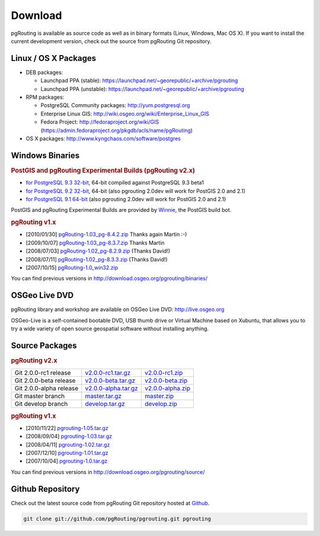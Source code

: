 .. 
   ****************************************************************************
    pgRouting Website
    Copyright(c) pgRouting Contributors

    This documentation is licensed under a Creative Commons Attribution-Share  
    Alike 3.0 License: http://creativecommons.org/licenses/by-sa/3.0/
   ****************************************************************************

.. _download:

Download
===============================================================================

pgRouting is available as source code as well as in binary formats (Linux, Windows, Mac OS X). 
If you want to install the current development version, check out the source from pgRouting Git repository.


Linux / OS X Packages
-------------------------------------------------------------------------------

* DEB packages: 

  * Launchpad PPA (stable): https://launchpad.net/~georepublic/+archive/pgrouting
  * Launchpad PPA (unstable): https://launchpad.net/~georepublic/+archive/pgrouting

* RPM packages: 

  * PostgreSQL Community packages: http://yum.postgresql.org
  * Enterprise Linux GIS: http://wiki.osgeo.org/wiki/Enterprise_Linux_GIS
  * Fedora Project: http://fedoraproject.org/wiki/GIS (https://admin.fedoraproject.org/pkgdb/acls/name/pgRouting)

* OS X packages: http://www.kyngchaos.com/software/postgres


Windows Binaries
-------------------------------------------------------------------------------

.. rubric:: PostGIS and pgRouting Experimental Builds (pgRouting v2.x)

* `for PostgreSQL 9.3 32-bit <http://winnie.postgis.net/download/windows/pg93/buildbot/>`_, 64-bit compiled against PostgreSQL 9.3 beta1
* `for PostgreSQL 9.2 32-bit <http://winnie.postgis.net/download/windows/pg92/buildbot/>`_, 64-bit (also pgrouting 2.0dev will work for PostGIS 2.0 and 2.1)
* `for PostgreSQL 9.1 64-bit <http://winnie.postgis.net/download/windows/pg91/buildbot/>`_ (also pgrouting 2.0dev will work for PostGIS 2.0 and 2.1)

PostGIS and pgRouting Experimental Builds are provided by `Winnie <http://postgis.net/windows_downloads>`_, the PostGIS build bot.

.. rubric:: pgRouting v1.x

* [2010/01/30] `pgRouting-1.03_pg-8.4.2.zip <http://www.wiesenhaan.com/pgrouting/pgRouting-1.03_pg-8.4.2.zip>`_ Thanks again Martin :-)
* [2009/10/07] `pgRouting-1.03_pg-8.3.7.zip <http://www.wiesenhaan.com/pgrouting/pgRouting-1.03_pg-8.3.7.zip>`_ Thanks Martin
* [2008/07/03] `pgRouting-1.02_pg-8.2.9.zip <http://www.davidgis.fr/download/pgRouting-1.02_pg-8.2.9.zip>`_ (Thanks  David!)
* [2008/07/11] `pgRouting-1.02_pg-8.3.3.zip <http://www.davidgis.fr/download/pgRouting-1.02_pg-8.3.3.zip>`_ (Thanks  David!)
* [2007/10/15] `pgRouting-1.0_win32.zip <http://files.postlbs.org/pgrouting/binaries/pgRouting-1.0_win32.zip>`_

You can find previous versions in http://download.osgeo.org/pgrouting/binaries/


OSGeo Live DVD
-------------------------------------------------------------------------------

pgRouting library and workshop are available on OSGeo Live DVD: http://live.osgeo.org

OSGeo-Live is a self-contained bootable DVD, USB thumb drive or Virtual Machine based on Xubuntu, that allows you to try a wide variety of open source geospatial software without installing anything.


Source Packages
-------------------------------------------------------------------------------

.. rubric:: pgRouting v2.x

======================== ======================= ====================
Git 2.0.0-rc1 release    `v2.0.0-rc1.tar.gz`_    `v2.0.0-rc1.zip`_
Git 2.0.0-beta release   `v2.0.0-beta.tar.gz`_   `v2.0.0-beta.zip`_
Git 2.0.0-alpha release  `v2.0.0-alpha.tar.gz`_  `v2.0.0-alpha.zip`_
Git master branch        `master.tar.gz`_        `master.zip`_
Git develop branch       `develop.tar.gz`_       `develop.zip`_
======================== ======================= ====================

.. _v2.0.0-rc1.tar.gz: https://github.com/pgRouting/pgrouting/archive/v2.0.0-rc1.tar.gz
.. _v2.0.0-rc1.zip: https://github.com/pgRouting/pgrouting/archive/v2.0.0-rc1.zip

.. _v2.0.0-beta.tar.gz: https://github.com/pgRouting/pgrouting/archive/v2.0.0-beta.tar.gz
.. _v2.0.0-beta.zip: https://github.com/pgRouting/pgrouting/archive/v2.0.0-beta.zip

.. _v2.0.0-alpha.tar.gz: https://github.com/pgRouting/pgrouting/archive/v2.0.0-alpha.tar.gz
.. _v2.0.0-alpha.zip: https://github.com/pgRouting/pgrouting/archive/v2.0.0-alpha.zip

.. _master.tar.gz: https://github.com/pgRouting/pgrouting/archive/master.tar.gz
.. _master.zip: https://github.com/pgRouting/pgrouting/archive/master.zip

.. _develop.tar.gz: https://github.com/pgRouting/pgrouting/archive/develop.tar.gz
.. _develop.zip: https://github.com/pgRouting/pgrouting/archive/develop.zip


.. rubric:: pgRouting v1.x

* [2010/11/22] `pgrouting-1.05.tar.gz <http://download.osgeo.org/pgrouting/source/pgrouting-1.05.tar.gz>`_
* [2008/09/04] `pgrouting-1.03.tar.gz <http://download.osgeo.org/pgrouting/source/pgrouting-1.03.tar.gz>`_  
* [2008/04/11] `pgrouting-1.02.tar.gz <http://download.osgeo.org/pgrouting/source/pgrouting-1.02.tar.gz>`_  
* [2007/12/10] `pgrouting-1.01.tar.gz <http://download.osgeo.org/pgrouting/source/pgrouting-1.01.tar.gz>`_ 
* [2007/10/04] `pgrouting-1.0.tar.gz <http://download.osgeo.org/pgrouting/source/pgrouting-1.0.tar.gz>`_ 

You can find previous versions in http://download.osgeo.org/pgrouting/source/


Github Repository
-------------------------------------------------------------------------------

Check out the latest source code from pgRouting Git repository hosted at `Github <https://github.com/pgRouting/pgrouting>`_.

.. code-block:: bash

	git clone git://github.com/pgRouting/pgrouting.git pgrouting
	
